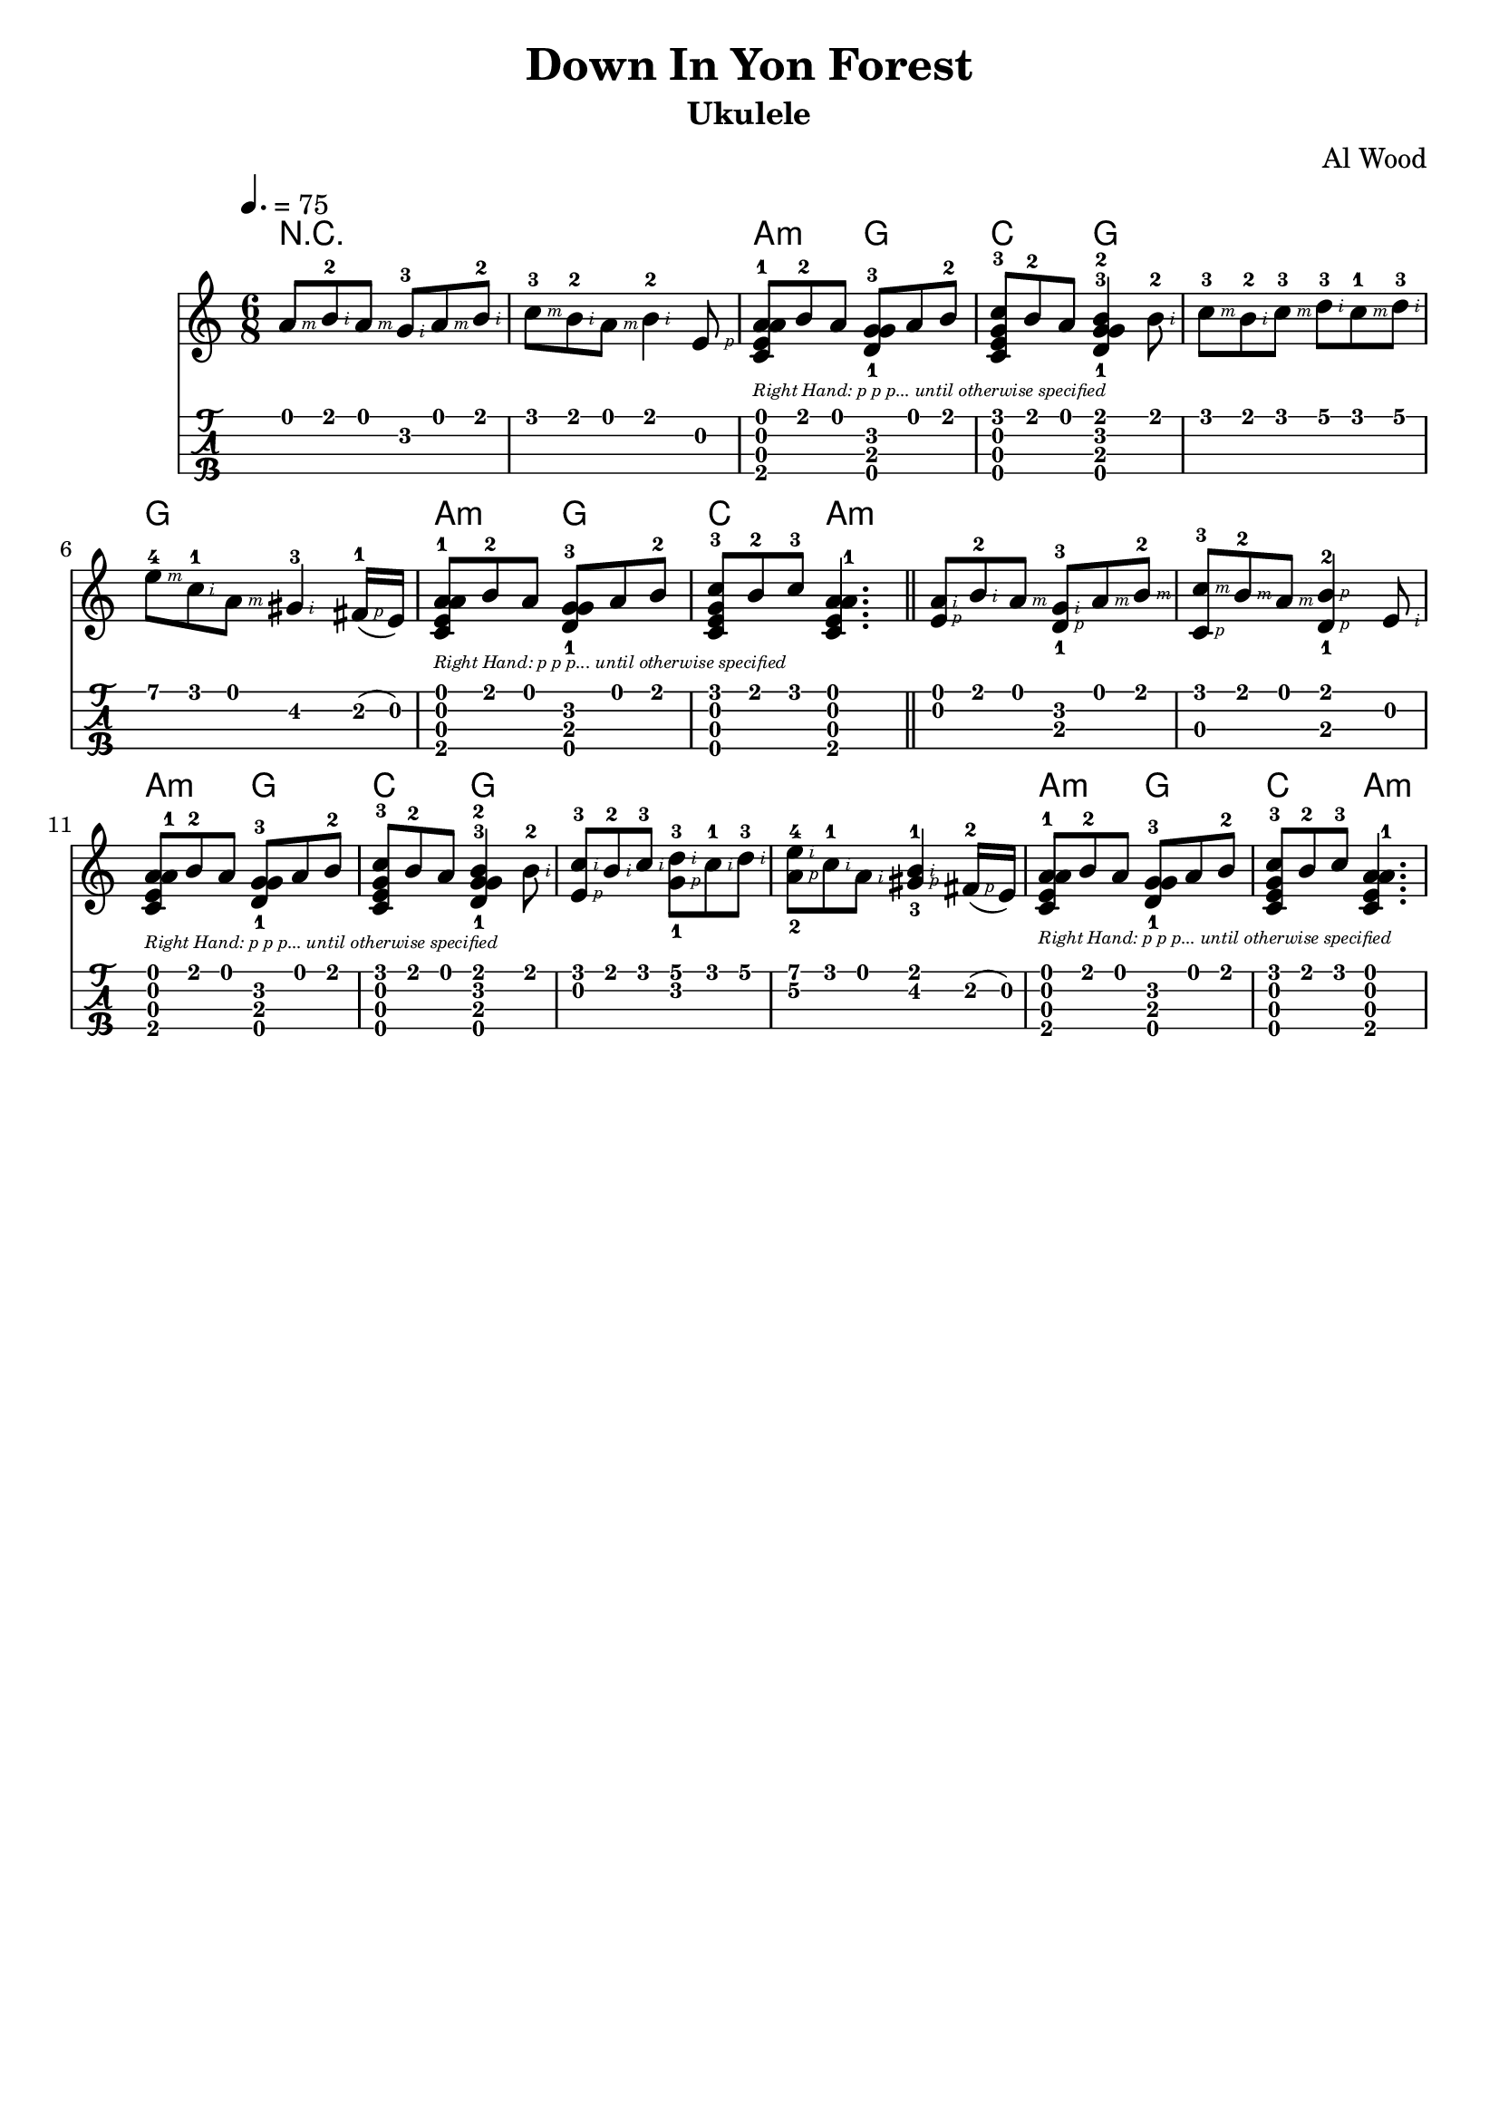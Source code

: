 
\version "2.19.80"

%{
'Down In Yon Forest'
Arranged by Al Wood, ukulelehunt.com
From 'Christmas Ukulele 3: Return of The Magi'
http://howtoplayukulele.com/christmas-ukulele-iii-return-of-the-magi/
Lilypond Transcription by Prafulla Giri
https://github.com/peanutbutterandcrackers/music
%}

#(define RH rightHandFinger)

note-right-hand-p-only = \markup {
  \italic {
    \fontsize #-4
    "Right Hand: p p p... until otherwise specified"
  }
}

yon-forest = \relative c' {

  \tempo 4. = 75
  \time 6/8
  
  a'8\1-\RH #3 b\1-2\RH #2 a\1-\RH #3 g\2-3\RH #2 a\1-\RH #3 b\1-2\RH #2 |
  c8\1-3\RH #3 b\1-2\RH #2 a\1-\RH #3 b4\1-2\RH #2 e,8\2-\RH #1 |
  <a\4-1 c,\3 e\2 a\1>8_\note-right-hand-p-only b\1-2 a\1 <g\2-3 d\3-1 g\4>8 a\1 b\1-2 |
  <c\1-3 g\4 e\2 c\3>8 b\1-2 a\1 <b\1-2 g\2-3 d\3-1 g\4>4 b8-2\RH #2 |
  c8\1-3\RH #3 b\1-2\RH #2 c\1-3\RH #3 d\1-3\RH #2 c\1-1\RH #3 d\1-3\RH #2 |
  e8\1-4\RH #3 c\1-1\RH #2 a\1-\RH #3 gis4\2-3\RH #2 fis16\2(-1\RH #1 e\2) |
  <a\4-1 c,\3 e\2 a\1>8_\note-right-hand-p-only b\1-2 a\1 <g\2-3 d\3-1 g\4>8 a\1 b\1-2 |
  <c\1-3 c,\3 g'\4 e\2>8 b\1-2 c\1-3 <a\1 e\2 c\3 a'\4-1>4. \bar "||"
  < a\1\RH #2 e\2\RH #1 >8 b\1-2\RH #2 a\1-\RH #3 < g\2-3\RH #2 d\3-1\RH #1 >8 a\1-\RH #3 b\1-2\RH #3 |
  < c\1-3\RH #3 c,\3\RH #1 >8 b\1-2\RH #3 a\1-\RH #3 < b\1-2\RH #1 d,\3-1\RH #1 >4 e,8\2-\RH #2 |
  <a\1 e\2 c\3 a'\4-1>8_\note-right-hand-p-only b\1-2 a\1 <g\2-3 d\3-1 g\4>8 a\1 b\1-2 |
  <c\1 e,\2 c\3-3 g'\4>8 b\1-2 a\1 <b\1-2 g\2-3 d\3-1 g\4>4 b8\1-2\RH #2 |
  < c\1-3\RH #2 e,\2-\RH #1 >8 b\1-2\RH #2 c8\1-3\RH #2 < d\1-3\RH #2 g,\2-1\RH #1 >8 c\1-1\RH #2 d\1-3\RH #2 |   
  < e\1-4\RH #2 a,\2-2\RH #1 >8 c\1-1\RH #2 a\1\RH #2 < gis\2-3\RH #1 b\1-1\RH #2 >4 fis16\2(-2\RH #1 e\2) |
  <a\4-1 c,\3 e\2 a\1>8_\note-right-hand-p-only b\1-2 a\1 <g\2-3 d\3-1 g\4>8 a\1 b\1-2 |
  <c\1-3 c,\3 g'\4 e\2>8 b\1-2 c\1-3 <a\1 e\2 c\3 a'\4-1>4. |
}

\header {
  title = "Down In Yon Forest"
  arranger = "Al Wood"
  instrument = "Ukulele"
  tagline = ##f
}

\score {
  <<
    \new ChordNames {
      \set chordChanges = ##t
      \chordmode {
	r2. | r2. | a4.:m g | c g | g g | g g |
	a:m g | c a:m |
	a:m a:m | a:m a:m | a:m g | c g | g g | g g |
	a:m g | c a:m |
      }
    }
    \yon-forest
    {
      \new TabStaff \with {
	stringTunings = #ukulele-tuning
      } {
	\yon-forest
      }
    }
  >>
  \layout {
    \omit Voice.StringNumber
  }
  \midi { }
}
